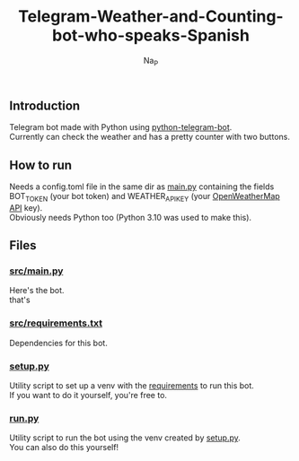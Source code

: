 #+title:  Telegram-Weather-and-Counting-bot-who-speaks-Spanish
#+author: Na_P

** Introduction
Telegram bot made with Python using [[https://docs.python-telegram-bot.org/en/stable/][python-telegram-bot]]. \\
Currently can check the weather and has a pretty counter with two buttons.

** How to run
Needs a config.toml file in the same dir as [[file:src/main.py][main.py]] containing the fields BOT_TOKEN (your bot token) and WEATHER_API_KEY (your [[https://openweathermap.org/api][OpenWeatherMap API]] key). \\
Obviously needs Python too (Python 3.10 was used to make this).

** Files
*** [[file:src/main.py][src/main.py]]
Here's the bot. \\
that's

*** [[file:src/requirements.py][src/requirements.txt]]
Dependencies for this bot.

*** [[file:setup.py][setup.py]]
Utility script to set up a venv with the [[file:src/requirements.txt][requirements]] to run this bot. \\
If you want to do it yourself, you're free to.

*** [[file:run.py][run.py]]
Utility script to run the bot using the venv created by [[file:setup.py][setup.py]]. \\
You can also do this yourself!

